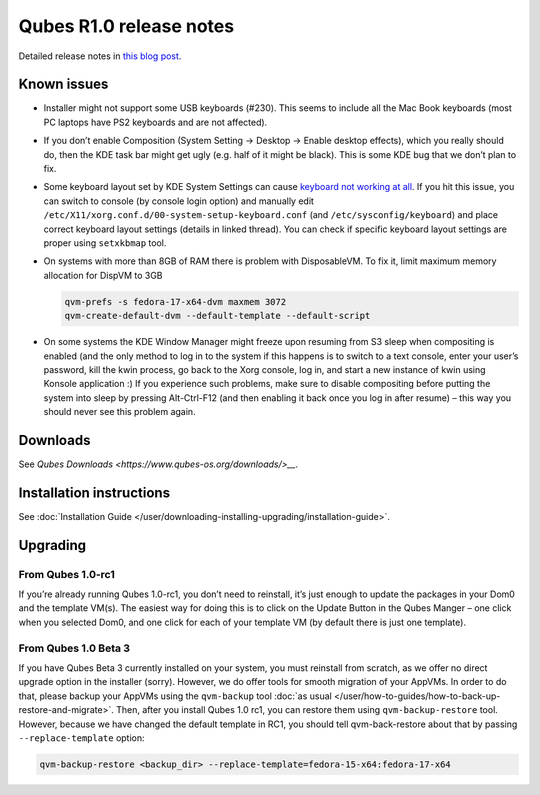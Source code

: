 ========================
Qubes R1.0 release notes
========================


Detailed release notes in `this blog post <https://blog.invisiblethings.org/2012/09/03/introducing-qubes-10.html>`__.

Known issues
------------


- Installer might not support some USB keyboards (#230). This seems to
  include all the Mac Book keyboards (most PC laptops have PS2
  keyboards and are not affected).

- If you don’t enable Composition (System Setting -> Desktop -> Enable
  desktop effects), which you really should do, then the KDE task bar
  might get ugly (e.g. half of it might be black). This is some KDE bug
  that we don’t plan to fix.

- Some keyboard layout set by KDE System Settings can cause `keyboard not working at all <https://groups.google.com/group/qubes-devel/browse_thread/thread/77d076b65dda7226>`__.
  If you hit this issue, you can switch to console (by console login
  option) and manually edit
  ``/etc/X11/xorg.conf.d/00-system-setup-keyboard.conf`` (and
  ``/etc/sysconfig/keyboard``) and place correct keyboard layout
  settings (details in linked thread). You can check if specific
  keyboard layout settings are proper using ``setxkbmap`` tool.

- On systems with more than 8GB of RAM there is problem with
  DisposableVM. To fix it, limit maximum memory allocation for DispVM
  to 3GB

  .. code:: bash

        qvm-prefs -s fedora-17-x64-dvm maxmem 3072
        qvm-create-default-dvm --default-template --default-script



- On some systems the KDE Window Manager might freeze upon resuming
  from S3 sleep when compositing is enabled (and the only method to log
  in to the system if this happens is to switch to a text console,
  enter your user’s password, kill the kwin process, go back to the
  Xorg console, log in, and start a new instance of kwin using Konsole
  application :) If you experience such problems, make sure to disable
  compositing before putting the system into sleep by pressing
  Alt-Ctrl-F12 (and then enabling it back once you log in after resume)
  – this way you should never see this problem again.



Downloads
---------


See `Qubes Downloads <https://www.qubes-os.org/downloads/>__`.

Installation instructions
-------------------------


See :doc:`Installation Guide </user/downloading-installing-upgrading/installation-guide>`.

Upgrading
---------


From Qubes 1.0-rc1
^^^^^^^^^^^^^^^^^^


If you’re already running Qubes 1.0-rc1, you don’t need to reinstall,
it’s just enough to update the packages in your Dom0 and the template
VM(s). The easiest way for doing this is to click on the Update Button
in the Qubes Manger – one click when you selected Dom0, and one click
for each of your template VM (by default there is just one template).

From Qubes 1.0 Beta 3
^^^^^^^^^^^^^^^^^^^^^


If you have Qubes Beta 3 currently installed on your system, you must
reinstall from scratch, as we offer no direct upgrade option in the
installer (sorry). However, we do offer tools for smooth migration of
your AppVMs. In order to do that, please backup your AppVMs using the
``qvm-backup`` tool :doc:`as usual </user/how-to-guides/how-to-back-up-restore-and-migrate>`. Then, after you
install Qubes 1.0 rc1, you can restore them using ``qvm-backup-restore``
tool. However, because we have changed the default template in RC1, you
should tell qvm-back-restore about that by passing
``--replace-template`` option:

.. code:: bash

      qvm-backup-restore <backup_dir> --replace-template=fedora-15-x64:fedora-17-x64


